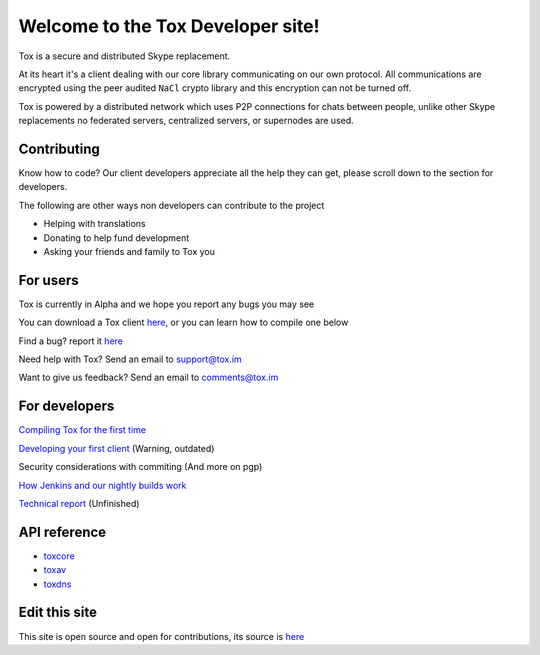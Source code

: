 Welcome to the Tox Developer site!
===========================================
Tox is a secure and distributed Skype replacement.

At its heart it's a client dealing with our core library communicating on our own protocol. All communications are encrypted using the peer audited ``NaCl`` crypto library and this encryption can not be turned off.

Tox is powered by a distributed network which uses P2P connections for chats between people, unlike other Skype replacements no federated servers, centralized servers, or supernodes are used.

Contributing
------------
Know how to code? Our client developers appreciate all the help they can get, please scroll down to the section for developers.

The following are other ways non developers can contribute to the project

* Helping with translations

* Donating to help fund development

* Asking your friends and family to Tox you

For users
---------
Tox is currently in Alpha and we hope you report any bugs you may see

You can download a Tox client `here <https://wiki.tox.im/Binaries>`_, or you can learn how to compile one below

Find a bug? report it `here <https://support.tox.im>`_

Need help with Tox? Send an email to support@tox.im

Want to give us feedback? Send an email to comments@tox.im

For developers
--------------
`Compiling Tox for the first time <compiling.html>`_

`Developing your first client <dev.html>`_ (Warning, outdated)

Security considerations with commiting (And more on pgp)

`How Jenkins and our nightly builds work <jenkins.html>`_

`Technical report <https://tox.im/tox.pdf>`_ (Unfinished)

API reference
-------------

* `toxcore <https://libtoxcore.so/api/tox_8h.html>`_
* `toxav <https://libtoxcore.so/api/toxav_8h.html>`_
* `toxdns <https://libtoxcore.so/api/toxdns_8h.html>`_

Edit this site
--------------
This site is open source and open for contributions, its source is `here <https://github.com/Tox/Tox-Docs>`_
